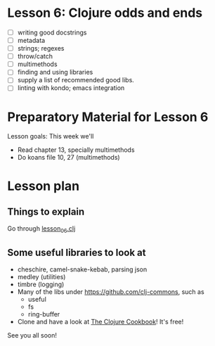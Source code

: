 * Lesson 6: Clojure odds and ends

 - [ ] writing good docstrings
 - [ ] metadata
 - [ ] strings; regexes
 - [ ] throw/catch
 - [ ] multimethods
 - [ ] finding and using libraries
 - [ ] supply a list of recommended good libs.
 - [ ] linting with kondo; emacs integration  

* Preparatory Material for Lesson 6


Lesson goals: This week we'll

 - Read chapter 13, specially multimethods
 - Do koans file 10, 27 (multimethods)
   

* Lesson plan

** Things to explain
 Go through [[file:~/Consulting/clients/gojee/work/clojure-training/src/clojure_training/lesson06.clj][lesson_06.clj]]

** Some useful libraries to look at

 - cheschire, camel-snake-kebab, parsing json
 - medley (utilities)
 - timbre (logging)
 - Many of the libs under https://github.com/clj-commons, such as
   - useful
   - fs
   - ring-buffer
 - Clone and have a look at [[https://github.com/clojure-cookbook/clojure-cookbook][The Clojure Cookbook]]!  It's free!


See you all soon!
